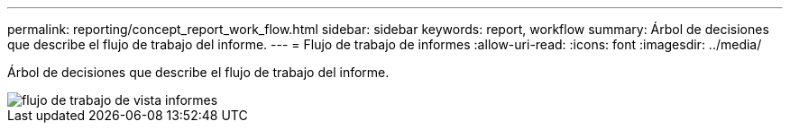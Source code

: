 ---
permalink: reporting/concept_report_work_flow.html 
sidebar: sidebar 
keywords: report, workflow 
summary: Árbol de decisiones que describe el flujo de trabajo del informe. 
---
= Flujo de trabajo de informes
:allow-uri-read: 
:icons: font
:imagesdir: ../media/


[role="lead"]
Árbol de decisiones que describe el flujo de trabajo del informe.

image::../media/reports_view_workflow.png[flujo de trabajo de vista informes]
